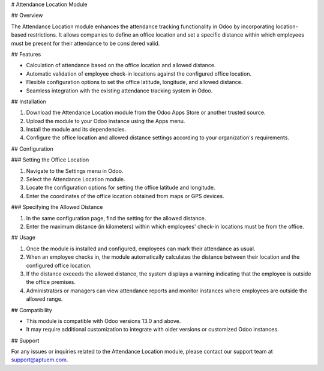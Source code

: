 # Attendance Location Module

## Overview

The Attendance Location module enhances the attendance tracking functionality in Odoo by incorporating location-based restrictions. It allows companies to define an office location and set a specific distance within which employees must be present for their attendance to be considered valid.

## Features

- Calculation of attendance based on the office location and allowed distance.
- Automatic validation of employee check-in locations against the configured office location.
- Flexible configuration options to set the office latitude, longitude, and allowed distance.
- Seamless integration with the existing attendance tracking system in Odoo.

## Installation

1. Download the Attendance Location module from the Odoo Apps Store or another trusted source.
2. Upload the module to your Odoo instance using the Apps menu.
3. Install the module and its dependencies.
4. Configure the office location and allowed distance settings according to your organization's requirements.

## Configuration

### Setting the Office Location

1. Navigate to the Settings menu in Odoo.
2. Select the Attendance Location module.
3. Locate the configuration options for setting the office latitude and longitude.
4. Enter the coordinates of the office location obtained from maps or GPS devices.

### Specifying the Allowed Distance

1. In the same configuration page, find the setting for the allowed distance.
2. Enter the maximum distance (in kilometers) within which employees' check-in locations must be from the office.

## Usage

1. Once the module is installed and configured, employees can mark their attendance as usual.
2. When an employee checks in, the module automatically calculates the distance between their location and the configured office location.
3. If the distance exceeds the allowed distance, the system displays a warning indicating that the employee is outside the office premises.
4. Administrators or managers can view attendance reports and monitor instances where employees are outside the allowed range.

## Compatibility

- This module is compatible with Odoo versions 13.0 and above.
- It may require additional customization to integrate with older versions or customized Odoo instances.

## Support

For any issues or inquiries related to the Attendance Location module, please contact our support team at support@aptuem.com.

